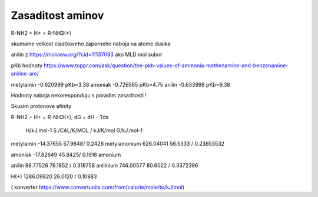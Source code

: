 Zasaditost aminov
=================

R-NH2 + H+ = R-NH3(+)

skumame velkost ciastkoveho zaporneho naboja na atome dusika

anilin z https://molview.org/?cid=11137093  ako MLD mol subor

pKb hodnoty https://www.toppr.com/ask/question/the-pkb-values-of-ammonia-methenamine-and-benzenamine-aniline-are/

metylamin     -0.620999  pKb=3.38
amoniak       -0.726565  pKb=4.75
anilin        -0.633998  pKb=9.38

Hodnoty naboja nekoresponduju s poradim zasaditosti !

Skusim protonove afinity

R-NH2 + H+ = R-NH3(+), dG = dH - Tds


              H/kJ.mol-1     S /CAL/K/MOL / kJ/K/mol      G/kJ.mol-1
metylamin    -14.37655          57.9848/ 0.2426 
metylamonium  626.04041         56.5333 / 0.23653532 

amoniak      -17.82649          45.8425/ 0.1918
amonium

anilin        88.77526          76.1852 / 0.318758                     
anilinium     746.00577         80.6022 / 0.3372396

H(+)          1286.09820        26.0120 / 0.10883


( konverter https://www.convertunits.com/from/calorie/mole/to/kJ/mol)